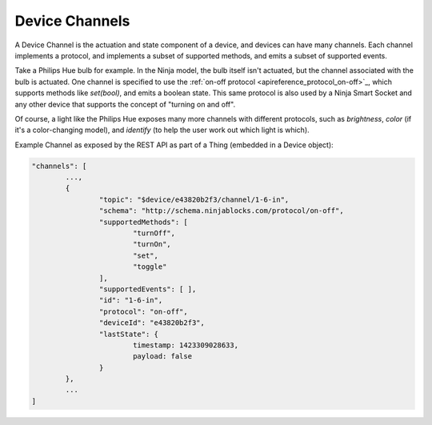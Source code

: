 Device Channels
===============

A Device Channel is the actuation and state component of a device, and devices can have many channels. Each channel implements a protocol, and implements a subset of supported methods, and emits a subset of supported events.

Take a Philips Hue bulb for example. In the Ninja model, the bulb itself isn't actuated, but the channel associated with the bulb is actuated. One channel is specified to use the :ref:`on-off protocol <apireference_protocol_on-off>`_, which supports methods like `set(bool)`, and emits a boolean state. This same protocol is also used by a Ninja Smart Socket and any other device that supports the concept of "turning on and off".

Of course, a light like the Philips Hue exposes many more channels with different protocols, such as *brightness*, *color* (if it's a color-changing model), and
*identify* (to help the user work out which light is which).

Example Channel as exposed by the REST API as part of a Thing (embedded in a Device object):

.. code-block:: javascript

	"channels": [
		...,
		{
			"topic": "$device/e43820b2f3/channel/1-6-in",
			"schema": "http://schema.ninjablocks.com/protocol/on-off",
			"supportedMethods": [
				"turnOff",
				"turnOn",
				"set",
				"toggle"
			],
			"supportedEvents": [ ],
			"id": "1-6-in",
			"protocol": "on-off",
			"deviceId": "e43820b2f3",
			"lastState": {
				timestamp: 1423309028633,
				payload: false
			}
		},
		...
	]